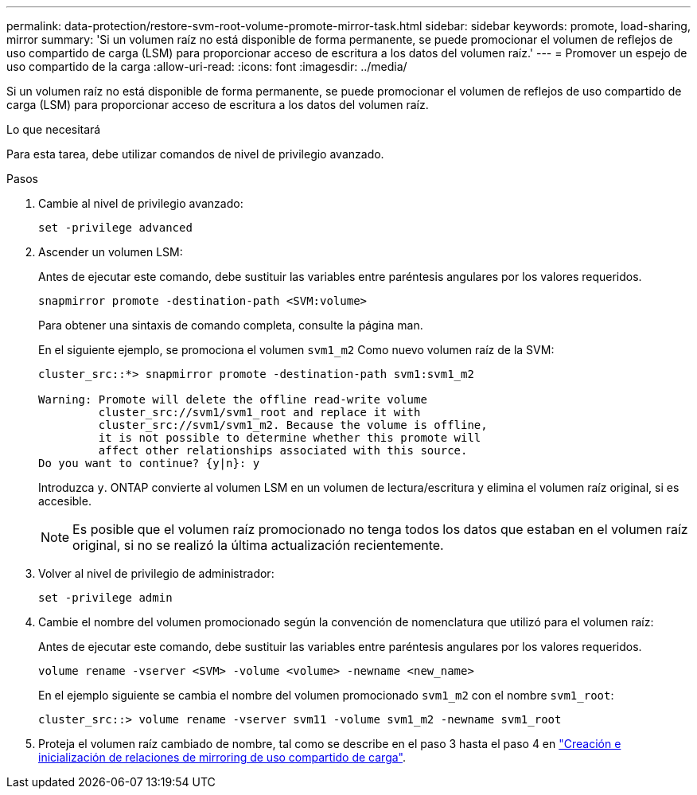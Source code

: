 ---
permalink: data-protection/restore-svm-root-volume-promote-mirror-task.html 
sidebar: sidebar 
keywords: promote, load-sharing, mirror 
summary: 'Si un volumen raíz no está disponible de forma permanente, se puede promocionar el volumen de reflejos de uso compartido de carga (LSM) para proporcionar acceso de escritura a los datos del volumen raíz.' 
---
= Promover un espejo de uso compartido de la carga
:allow-uri-read: 
:icons: font
:imagesdir: ../media/


[role="lead"]
Si un volumen raíz no está disponible de forma permanente, se puede promocionar el volumen de reflejos de uso compartido de carga (LSM) para proporcionar acceso de escritura a los datos del volumen raíz.

.Lo que necesitará
Para esta tarea, debe utilizar comandos de nivel de privilegio avanzado.

.Pasos
. Cambie al nivel de privilegio avanzado:
+
[source, cli]
----
set -privilege advanced
----
. Ascender un volumen LSM:
+
Antes de ejecutar este comando, debe sustituir las variables entre paréntesis angulares por los valores requeridos.

+
[source, cli]
----
snapmirror promote -destination-path <SVM:volume>
----
+
Para obtener una sintaxis de comando completa, consulte la página man.

+
En el siguiente ejemplo, se promociona el volumen `svm1_m2` Como nuevo volumen raíz de la SVM:

+
[listing]
----
cluster_src::*> snapmirror promote -destination-path svm1:svm1_m2

Warning: Promote will delete the offline read-write volume
         cluster_src://svm1/svm1_root and replace it with
         cluster_src://svm1/svm1_m2. Because the volume is offline,
         it is not possible to determine whether this promote will
         affect other relationships associated with this source.
Do you want to continue? {y|n}: y
----
+
Introduzca `y`. ONTAP convierte al volumen LSM en un volumen de lectura/escritura y elimina el volumen raíz original, si es accesible.

+
[NOTE]
====
Es posible que el volumen raíz promocionado no tenga todos los datos que estaban en el volumen raíz original, si no se realizó la última actualización recientemente.

====
. Volver al nivel de privilegio de administrador:
+
[source, cli]
----
set -privilege admin
----
. Cambie el nombre del volumen promocionado según la convención de nomenclatura que utilizó para el volumen raíz:
+
Antes de ejecutar este comando, debe sustituir las variables entre paréntesis angulares por los valores requeridos.

+
[source, cli]
----
volume rename -vserver <SVM> -volume <volume> -newname <new_name>
----
+
En el ejemplo siguiente se cambia el nombre del volumen promocionado `svm1_m2` con el nombre `svm1_root`:

+
[listing]
----
cluster_src::> volume rename -vserver svm11 -volume svm1_m2 -newname svm1_root
----
. Proteja el volumen raíz cambiado de nombre, tal como se describe en el paso 3 hasta el paso 4 en link:create-load-sharing-mirror-task.html["Creación e inicialización de relaciones de mirroring de uso compartido de carga"].

